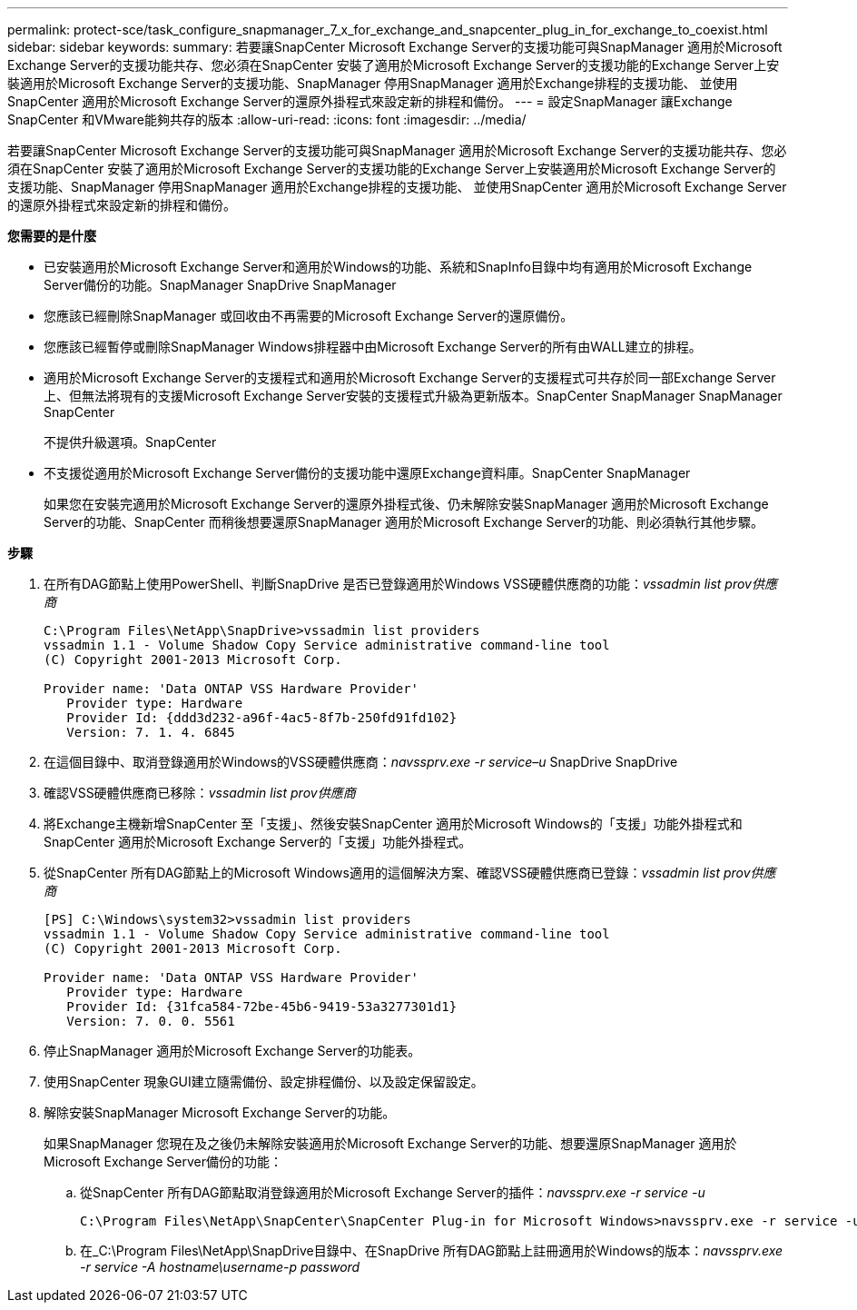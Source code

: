 ---
permalink: protect-sce/task_configure_snapmanager_7_x_for_exchange_and_snapcenter_plug_in_for_exchange_to_coexist.html 
sidebar: sidebar 
keywords:  
summary: 若要讓SnapCenter Microsoft Exchange Server的支援功能可與SnapManager 適用於Microsoft Exchange Server的支援功能共存、您必須在SnapCenter 安裝了適用於Microsoft Exchange Server的支援功能的Exchange Server上安裝適用於Microsoft Exchange Server的支援功能、SnapManager 停用SnapManager 適用於Exchange排程的支援功能、 並使用SnapCenter 適用於Microsoft Exchange Server的還原外掛程式來設定新的排程和備份。 
---
= 設定SnapManager 讓Exchange SnapCenter 和VMware能夠共存的版本
:allow-uri-read: 
:icons: font
:imagesdir: ../media/


[role="lead"]
若要讓SnapCenter Microsoft Exchange Server的支援功能可與SnapManager 適用於Microsoft Exchange Server的支援功能共存、您必須在SnapCenter 安裝了適用於Microsoft Exchange Server的支援功能的Exchange Server上安裝適用於Microsoft Exchange Server的支援功能、SnapManager 停用SnapManager 適用於Exchange排程的支援功能、 並使用SnapCenter 適用於Microsoft Exchange Server的還原外掛程式來設定新的排程和備份。

*您需要的是什麼*

* 已安裝適用於Microsoft Exchange Server和適用於Windows的功能、系統和SnapInfo目錄中均有適用於Microsoft Exchange Server備份的功能。SnapManager SnapDrive SnapManager
* 您應該已經刪除SnapManager 或回收由不再需要的Microsoft Exchange Server的還原備份。
* 您應該已經暫停或刪除SnapManager Windows排程器中由Microsoft Exchange Server的所有由WALL建立的排程。
* 適用於Microsoft Exchange Server的支援程式和適用於Microsoft Exchange Server的支援程式可共存於同一部Exchange Server上、但無法將現有的支援Microsoft Exchange Server安裝的支援程式升級為更新版本。SnapCenter SnapManager SnapManager SnapCenter
+
不提供升級選項。SnapCenter

* 不支援從適用於Microsoft Exchange Server備份的支援功能中還原Exchange資料庫。SnapCenter SnapManager
+
如果您在安裝完適用於Microsoft Exchange Server的還原外掛程式後、仍未解除安裝SnapManager 適用於Microsoft Exchange Server的功能、SnapCenter 而稍後想要還原SnapManager 適用於Microsoft Exchange Server的功能、則必須執行其他步驟。



*步驟*

. 在所有DAG節點上使用PowerShell、判斷SnapDrive 是否已登錄適用於Windows VSS硬體供應商的功能：_vssadmin list prov供應商_
+
[listing]
----
C:\Program Files\NetApp\SnapDrive>vssadmin list providers
vssadmin 1.1 - Volume Shadow Copy Service administrative command-line tool
(C) Copyright 2001-2013 Microsoft Corp.

Provider name: 'Data ONTAP VSS Hardware Provider'
   Provider type: Hardware
   Provider Id: {ddd3d232-a96f-4ac5-8f7b-250fd91fd102}
   Version: 7. 1. 4. 6845
----
. 在這個目錄中、取消登錄適用於Windows的VSS硬體供應商：_navssprv.exe -r service–u_ SnapDrive SnapDrive
. 確認VSS硬體供應商已移除：_vssadmin list prov供應商_
. 將Exchange主機新增SnapCenter 至「支援」、然後安裝SnapCenter 適用於Microsoft Windows的「支援」功能外掛程式和SnapCenter 適用於Microsoft Exchange Server的「支援」功能外掛程式。
. 從SnapCenter 所有DAG節點上的Microsoft Windows適用的這個解決方案、確認VSS硬體供應商已登錄：_vssadmin list prov供應商_
+
[listing]
----
[PS] C:\Windows\system32>vssadmin list providers
vssadmin 1.1 - Volume Shadow Copy Service administrative command-line tool
(C) Copyright 2001-2013 Microsoft Corp.

Provider name: 'Data ONTAP VSS Hardware Provider'
   Provider type: Hardware
   Provider Id: {31fca584-72be-45b6-9419-53a3277301d1}
   Version: 7. 0. 0. 5561
----
. 停止SnapManager 適用於Microsoft Exchange Server的功能表。
. 使用SnapCenter 現象GUI建立隨需備份、設定排程備份、以及設定保留設定。
. 解除安裝SnapManager Microsoft Exchange Server的功能。
+
如果SnapManager 您現在及之後仍未解除安裝適用於Microsoft Exchange Server的功能、想要還原SnapManager 適用於Microsoft Exchange Server備份的功能：

+
.. 從SnapCenter 所有DAG節點取消登錄適用於Microsoft Exchange Server的插件：_navssprv.exe -r service -u_
+
[listing]
----
C:\Program Files\NetApp\SnapCenter\SnapCenter Plug-in for Microsoft Windows>navssprv.exe -r service -u
----
.. 在_C:\Program Files\NetApp\SnapDrive目錄中、在SnapDrive 所有DAG節點上註冊適用於Windows的版本：_navssprv.exe -r service -A hostname\username-p password_



